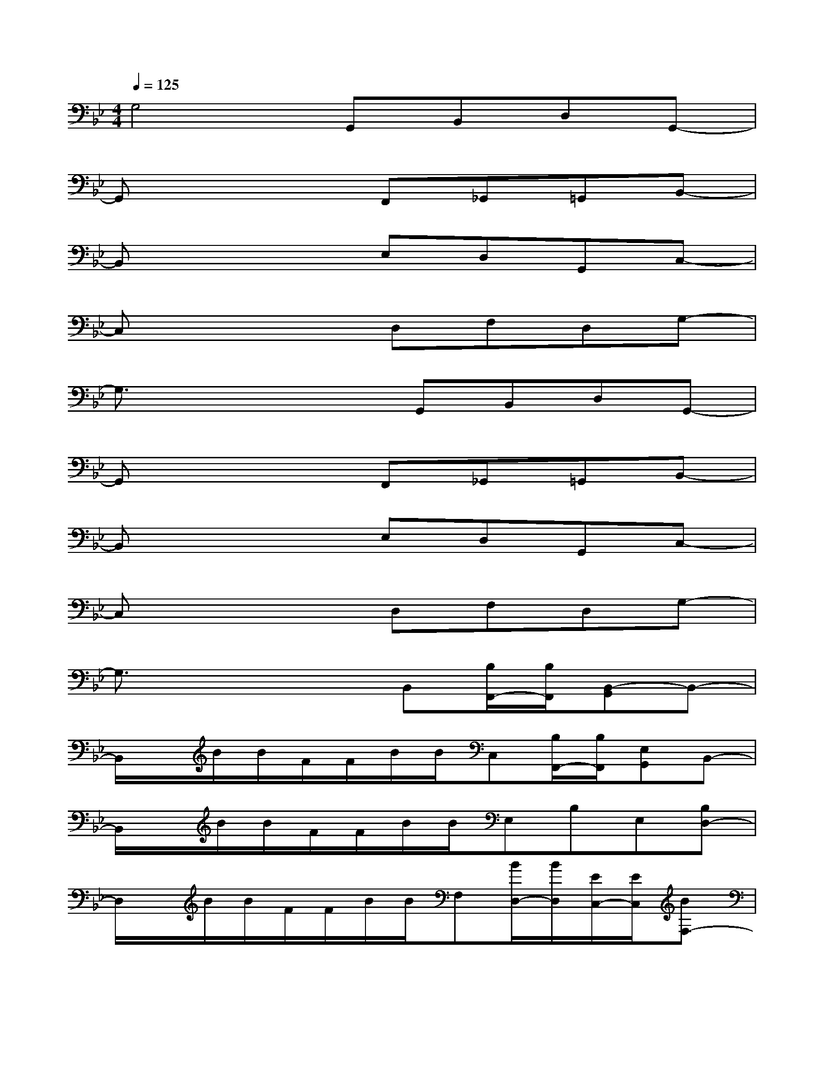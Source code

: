 X:1
T:
M:4/4
L:1/8
Q:1/4=125
K:Bb%2flats
V:1
G,4G,,B,,D,G,,-|
G,,x3F,,_G,,=G,,B,,-|
B,,x3E,D,G,,C,-|
C,x3D,F,D,G,-|
G,3/2x2x/2G,,B,,D,G,,-|
G,,x3F,,_G,,=G,,B,,-|
B,,x3E,D,G,,C,-|
C,x3D,F,D,G,-|
G,3/2x2x/2B,,[B,/2F,,/2-][B,/2F,,/2][B,,-G,,]B,,-|
B,,/2x/2B/2B/2F/2F/2B/2B/2C,[B,/2F,,/2-][B,/2F,,/2][E,G,,]B,,-|
B,,/2x/2B/2B/2F/2F/2B/2B/2E,B,E,[B,D,-]|
D,/2x/2B/2B/2F/2F/2B/2B/2F,[B/2D,/2-][B/2D,/2][E/2C,/2-][E/2C,/2][BF,-]|
F,/2x/2F/2F/2AF/2F/2[BB,,][B,/2F,,/2-][B,/2F,,/2][B,,-G,,]B,,-|
B,,/2x/2B/2B/2F/2F/2B/2B/2C,[B,/2F,,/2-][B,/2F,,/2][C,G,,]B,,-|
B,,/2x/2B/2B/2F/2F/2B/2B/2[C,-E,,-][B/2C,/2-E,,/2-][B/2C,/2-E,,/2-][BC,-E,,-][C,-E,,-]|
[C,-E,,-][B/2C,/2-E,,/2-][B/2C,/2-E,,/2-][B/2C,/2-E,,/2-][B/2C,/2E,,/2][B/2G,,/2-][B/2G,,/2-]G,,-[B/2G,,/2-][B/2G,,/2-][A/2G,,/2-][A/2G,,/2-][B/2G,,/2-][B/2G,,/2-]